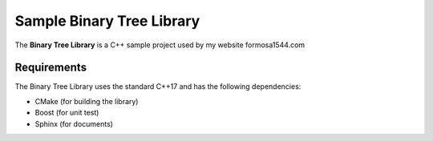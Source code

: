 Sample Binary Tree Library
##########################

.. image:: https://github.com/burpeesDaily/cpp-sample-code/actions/workflows/testing.yml/badge.svg
    :target: https://github.com/burpeesDaily/cpp-sample-code/actions/workflows/testing.yml

The **Binary Tree Library** is a C++ sample project used by my website formosa1544.com

Requirements
------------

The Binary Tree Library uses the standard C++17 and has the following dependencies:

- CMake (for building the library)
- Boost (for unit test)
- Sphinx (for documents)
